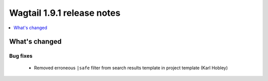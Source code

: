 ===========================
Wagtail 1.9.1 release notes
===========================

.. contents::
    :local:
    :depth: 1


What's changed
==============

Bug fixes
~~~~~~~~~

 * Removed erroneous ``|safe`` filter from search results template in project template (Karl Hobley)
